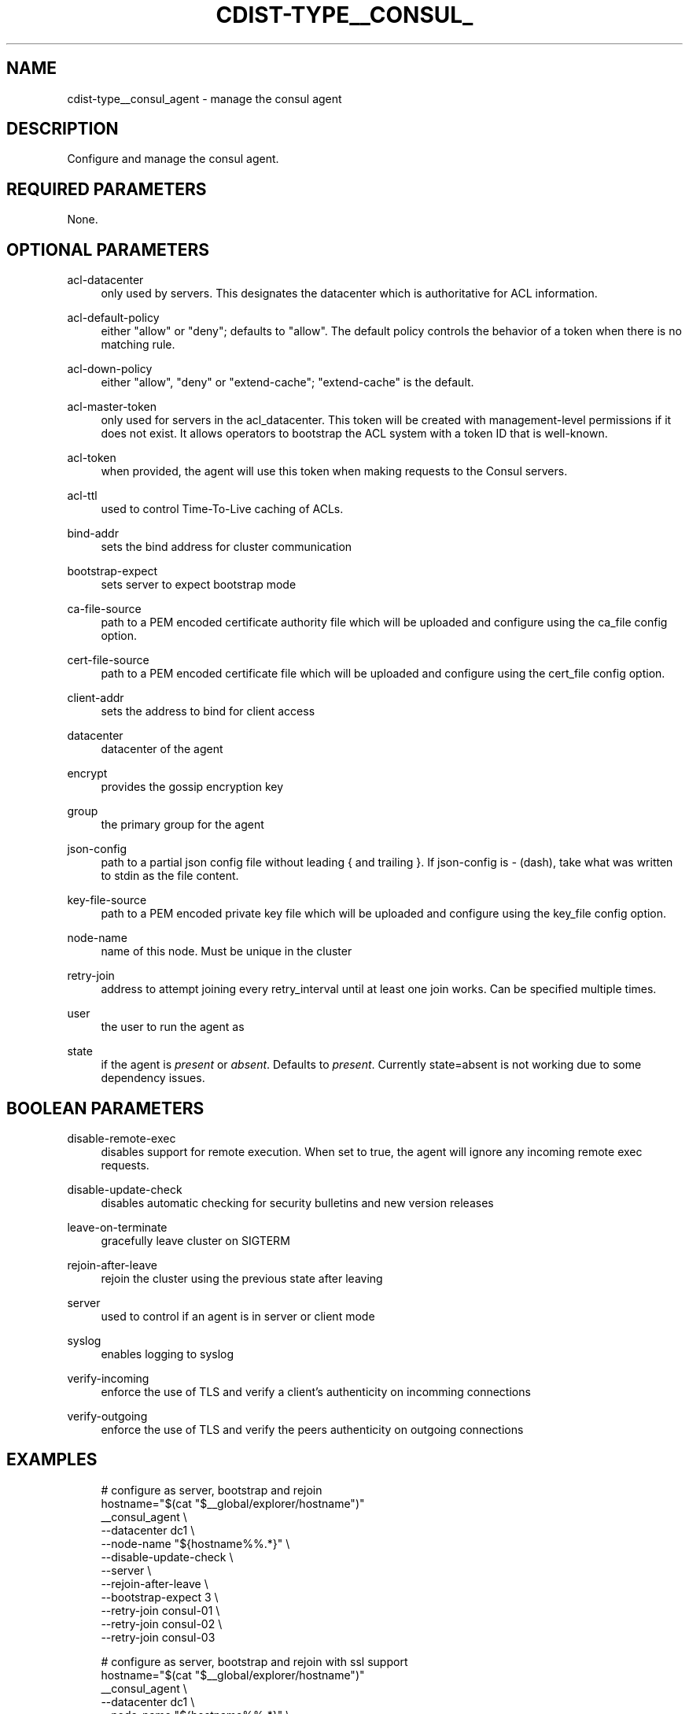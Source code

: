 '\" t
.\"     Title: cdist-type__consul_agent
.\"    Author: Steven Armstrong <steven-cdist--@--armstrong.cc>
.\" Generator: DocBook XSL Stylesheets v1.78.1 <http://docbook.sf.net/>
.\"      Date: 05/16/2015
.\"    Manual: \ \&
.\"    Source: \ \&
.\"  Language: English
.\"
.TH "CDIST\-TYPE__CONSUL_" "7" "05/16/2015" "\ \&" "\ \&"
.\" -----------------------------------------------------------------
.\" * Define some portability stuff
.\" -----------------------------------------------------------------
.\" ~~~~~~~~~~~~~~~~~~~~~~~~~~~~~~~~~~~~~~~~~~~~~~~~~~~~~~~~~~~~~~~~~
.\" http://bugs.debian.org/507673
.\" http://lists.gnu.org/archive/html/groff/2009-02/msg00013.html
.\" ~~~~~~~~~~~~~~~~~~~~~~~~~~~~~~~~~~~~~~~~~~~~~~~~~~~~~~~~~~~~~~~~~
.ie \n(.g .ds Aq \(aq
.el       .ds Aq '
.\" -----------------------------------------------------------------
.\" * set default formatting
.\" -----------------------------------------------------------------
.\" disable hyphenation
.nh
.\" disable justification (adjust text to left margin only)
.ad l
.\" -----------------------------------------------------------------
.\" * MAIN CONTENT STARTS HERE *
.\" -----------------------------------------------------------------
.SH "NAME"
cdist-type__consul_agent \- manage the consul agent
.SH "DESCRIPTION"
.sp
Configure and manage the consul agent\&.
.SH "REQUIRED PARAMETERS"
.sp
None\&.
.SH "OPTIONAL PARAMETERS"
.PP
acl\-datacenter
.RS 4
only used by servers\&. This designates the datacenter which is authoritative for ACL information\&.
.RE
.PP
acl\-default\-policy
.RS 4
either "allow" or "deny"; defaults to "allow"\&. The default policy controls the behavior of a token when there is no matching rule\&.
.RE
.PP
acl\-down\-policy
.RS 4
either "allow", "deny" or "extend\-cache"; "extend\-cache" is the default\&.
.RE
.PP
acl\-master\-token
.RS 4
only used for servers in the acl_datacenter\&. This token will be created with management\-level permissions if it does not exist\&. It allows operators to bootstrap the ACL system with a token ID that is well\-known\&.
.RE
.PP
acl\-token
.RS 4
when provided, the agent will use this token when making requests to the Consul servers\&.
.RE
.PP
acl\-ttl
.RS 4
used to control Time\-To\-Live caching of ACLs\&.
.RE
.PP
bind\-addr
.RS 4
sets the bind address for cluster communication
.RE
.PP
bootstrap\-expect
.RS 4
sets server to expect bootstrap mode
.RE
.PP
ca\-file\-source
.RS 4
path to a PEM encoded certificate authority file which will be uploaded and configure using the ca_file config option\&.
.RE
.PP
cert\-file\-source
.RS 4
path to a PEM encoded certificate file which will be uploaded and configure using the cert_file config option\&.
.RE
.PP
client\-addr
.RS 4
sets the address to bind for client access
.RE
.PP
datacenter
.RS 4
datacenter of the agent
.RE
.PP
encrypt
.RS 4
provides the gossip encryption key
.RE
.PP
group
.RS 4
the primary group for the agent
.RE
.PP
json\-config
.RS 4
path to a partial json config file without leading { and trailing }\&. If json\-config is
\fI\-\fR
(dash), take what was written to stdin as the file content\&.
.RE
.PP
key\-file\-source
.RS 4
path to a PEM encoded private key file which will be uploaded and configure using the key_file config option\&.
.RE
.PP
node\-name
.RS 4
name of this node\&. Must be unique in the cluster
.RE
.PP
retry\-join
.RS 4
address to attempt joining every retry_interval until at least one join works\&. Can be specified multiple times\&.
.RE
.PP
user
.RS 4
the user to run the agent as
.RE
.PP
state
.RS 4
if the agent is
\fIpresent\fR
or
\fIabsent\fR\&. Defaults to
\fIpresent\fR\&. Currently state=absent is not working due to some dependency issues\&.
.RE
.SH "BOOLEAN PARAMETERS"
.PP
disable\-remote\-exec
.RS 4
disables support for remote execution\&. When set to true, the agent will ignore any incoming remote exec requests\&.
.RE
.PP
disable\-update\-check
.RS 4
disables automatic checking for security bulletins and new version releases
.RE
.PP
leave\-on\-terminate
.RS 4
gracefully leave cluster on SIGTERM
.RE
.PP
rejoin\-after\-leave
.RS 4
rejoin the cluster using the previous state after leaving
.RE
.PP
server
.RS 4
used to control if an agent is in server or client mode
.RE
.PP
syslog
.RS 4
enables logging to syslog
.RE
.PP
verify\-incoming
.RS 4
enforce the use of TLS and verify a client\(cqs authenticity on incomming connections
.RE
.PP
verify\-outgoing
.RS 4
enforce the use of TLS and verify the peers authenticity on outgoing connections
.RE
.SH "EXAMPLES"
.sp
.if n \{\
.RS 4
.\}
.nf
# configure as server, bootstrap and rejoin
hostname="$(cat "$__global/explorer/hostname")"
__consul_agent \e
   \-\-datacenter dc1 \e
   \-\-node\-name "${hostname%%\&.*}" \e
   \-\-disable\-update\-check \e
   \-\-server \e
   \-\-rejoin\-after\-leave \e
   \-\-bootstrap\-expect 3 \e
   \-\-retry\-join consul\-01 \e
   \-\-retry\-join consul\-02 \e
   \-\-retry\-join consul\-03

# configure as server, bootstrap and rejoin with ssl support
hostname="$(cat "$__global/explorer/hostname")"
__consul_agent \e
   \-\-datacenter dc1 \e
   \-\-node\-name "${hostname%%\&.*}" \e
   \-\-disable\-update\-check \e
   \-\-server \e
   \-\-rejoin\-after\-leave \e
   \-\-bootstrap\-expect 3 \e
   \-\-retry\-join consul\-01 \e
   \-\-retry\-join consul\-02 \e
   \-\-retry\-join consul\-03 \e
   \-\-ca\-file\-source /path/to/ca\&.pem \e
   \-\-cert\-file\-source /path/to/cert\&.pem \e
   \-\-key\-file\-source /path/to/key\&.pem \e
   \-\-verify\-incoming \e
   \-\-verify\-outgoing

# configure as client and try joining existing cluster
__consul_agent \e
   \-\-datacenter dc1 \e
   \-\-node\-name "${hostname%%\&.*}" \e
   \-\-disable\-update\-check \e
   \-\-retry\-join consul\-01 \e
   \-\-retry\-join consul\-02 \e
   \-\-retry\-join consul\-03
.fi
.if n \{\
.RE
.\}
.SH "SEE ALSO"
.sp
.RS 4
.ie n \{\
\h'-04'\(bu\h'+03'\c
.\}
.el \{\
.sp -1
.IP \(bu 2.3
.\}
cdist\-type(7)
.RE
.sp
.RS 4
.ie n \{\
\h'-04'\(bu\h'+03'\c
.\}
.el \{\
.sp -1
.IP \(bu 2.3
.\}
http://www\&.consul\&.io/docs/agent/options\&.html
.RE
.SH "COPYING"
.sp
Copyright (C) 2015 Steven Armstrong\&. Free use of this software is granted under the terms of the GNU General Public License version 3 (GPLv3)\&.
.SH "AUTHOR"
.PP
\fBSteven Armstrong\fR <\&steven\-cdist\-\-@\-\-armstrong\&.cc\&>
.RS 4
Author.
.RE
